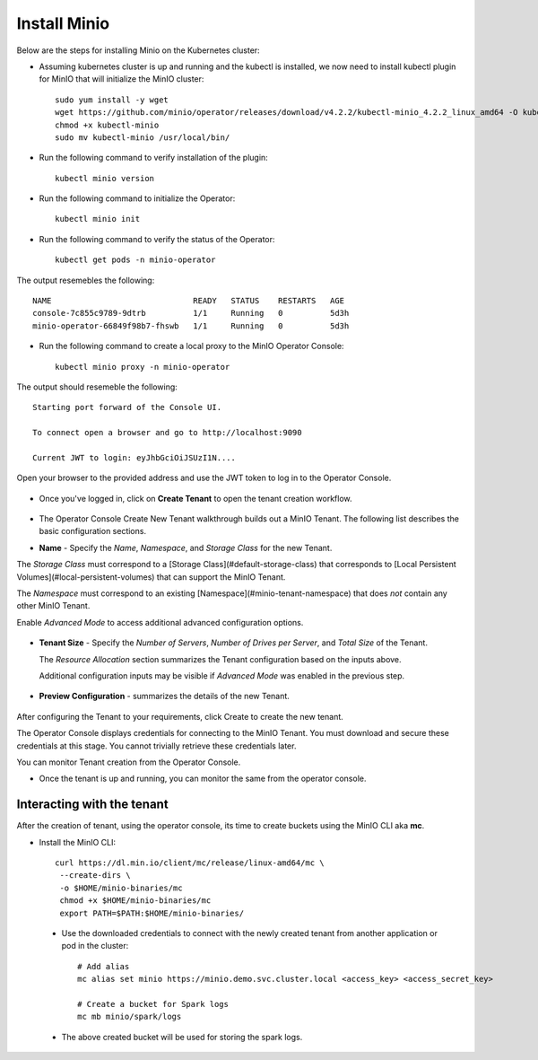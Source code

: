 Install Minio
=============

Below are the steps for installing Minio on the Kubernetes cluster:

* Assuming kubernetes cluster is up and running and the kubectl is installed, we now need to install kubectl plugin for MinIO that will initialize the MinIO cluster::
   
   sudo yum install -y wget
   wget https://github.com/minio/operator/releases/download/v4.2.2/kubectl-minio_4.2.2_linux_amd64 -O kubectl-minio
   chmod +x kubectl-minio
   sudo mv kubectl-minio /usr/local/bin/

* Run the following command to verify installation of the plugin::
   
   kubectl minio version
   
* Run the following command to initialize the Operator::
  
   kubectl minio init
   
* Run the following command to verify the status of the Operator::

   kubectl get pods -n minio-operator
   
The output resemebles the following::
 
  NAME                              READY   STATUS    RESTARTS   AGE
  console-7c855c9789-9dtrb          1/1     Running   0          5d3h
  minio-operator-66849f98b7-fhswb   1/1     Running   0          5d3h

* Run the following command to create a local proxy to the MinIO Operator Console::

   kubectl minio proxy -n minio-operator

The output should resemeble the following::

  Starting port forward of the Console UI.

  To connect open a browser and go to http://localhost:9090

  Current JWT to login: eyJhbGciOiJSUzI1N....
  
Open your browser to the provided address and use the JWT token to log in to the Operator Console.

.. figure:: ../_assets/kubernetes/minio-login.png
   :alt: MinIO Login
   :align: center

* Once you've logged in, click on **Create Tenant** to open the tenant creation workflow.

.. figure:: ../_assets/kubernetes/create-tenant.png
   :alt: MinIO Create Tenant
   :align: center
   

   
* The Operator Console Create New Tenant walkthrough builds out a MinIO Tenant. The following list describes the basic configuration sections.

- **Name** - Specify the *Name*, *Namespace*, and *Storage Class* for the new Tenant. 
  
The *Storage Class* must correspond to a [Storage Class](#default-storage-class) that corresponds to [Local Persistent Volumes](#local-persistent-volumes)   that can support the MinIO Tenant.
  
The *Namespace* must correspond to an existing [Namespace](#minio-tenant-namespace) that does *not* contain any other MinIO Tenant.
  
Enable *Advanced Mode* to access additional advanced configuration options. 
 
.. figure:: ../_assets/kubernetes/configure-tenant.png
   :alt: MinIO Configure Tenant
   :align: center  

- **Tenant Size** - Specify the *Number of Servers*, *Number of Drives per Server*, and *Total Size* of the Tenant.

  The *Resource Allocation* section summarizes the Tenant configuration based on the inputs above.
   
  Additional configuration inputs may be visible if *Advanced Mode* was enabled in the previous step.
 
.. figure:: ../_assets/kubernetes/tenant-size.png
   :alt: MinIO Configure Tenant size
   :align: center
   
- **Preview Configuration** - summarizes the details of the new Tenant.
  
.. figure:: ../_assets/kubernetes/review-tenant.png
   :alt: MinIO Review Tenant config
   :align: center
   
After configuring the Tenant to your requirements, click Create to create the new tenant.

The Operator Console displays credentials for connecting to the MinIO Tenant. You must download and secure these credentials at this stage. You cannot trivially retrieve these credentials later.

You can monitor Tenant creation from the Operator Console.

* Once the tenant is up and running, you can monitor the same from the operator console.

.. figure:: ../_assets/kubernetes/monitor-tenant.png
   :alt: MinIO Monitor tenant
   :align: center

Interacting with the tenant
------------------------------

After the creation of tenant, using the operator console, its time to create buckets using the MinIO CLI aka **mc**.

* Install the MinIO CLI::
   
   curl https://dl.min.io/client/mc/release/linux-amd64/mc \
    --create-dirs \
    -o $HOME/minio-binaries/mc
    chmod +x $HOME/minio-binaries/mc
    export PATH=$PATH:$HOME/minio-binaries/
    
 * Use the downloaded credentials to connect with the newly created tenant from another application or pod in the cluster::
    
    # Add alias
    mc alias set minio https://minio.demo.svc.cluster.local <access_key> <access_secret_key>
    
    # Create a bucket for Spark logs
    mc mb minio/spark/logs
    
 * The above created bucket will be used for storing the spark logs.
 
 
 
  

  

